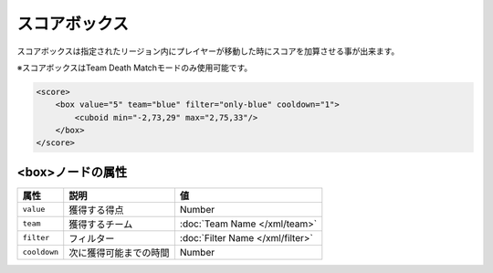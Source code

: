 スコアボックス
==============

スコアボックスは指定されたリージョン内にプレイヤーが移動した時にスコアを加算させる事が出来ます。

※スコアボックスはTeam Death Matchモードのみ使用可能です。

.. code-block:: xml

   <score>
       <box value="5" team="blue" filter="only-blue" cooldown="1">
           <cuboid min="-2,73,29" max="2,75,33"/>
       </box>
   </score>

<box>ノードの属性
^^^^^^^^^^^^^^^^^

.. csv-table::
   :header: 属性, 説明, 値

   ``value``, 獲得する得点, Number
   ``team``, 獲得するチーム, :doc:`Team Name </xml/team>`
   ``filter``, フィルター, :doc:`Filter Name </xml/filter>`
   ``cooldown``, 次に獲得可能までの時間, Number
